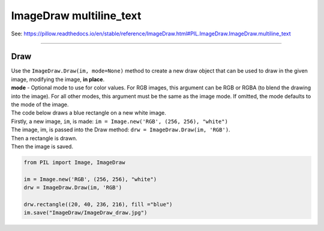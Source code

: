 ==========================
ImageDraw multiline_text
==========================

| See: https://pillow.readthedocs.io/en/stable/reference/ImageDraw.html#PIL.ImageDraw.ImageDraw.multiline_text

----

Draw
----------------------

| Use the ``ImageDraw.Draw(im, mode=None)`` method to create  a new draw object that can be used to draw in the given image, modifying the image, **in place**.
| **mode** - Optional mode to use for color values. For RGB images, this argument can be RGB or RGBA (to blend the drawing into the image). For all other modes, this argument must be the same as the image mode. If omitted, the mode defaults to the mode of the image.

| The code below draws a blue rectangle on a new white image.
| Firstly, a new image, ``im``, is made: ``im = Image.new('RGB', (256, 256), "white")``
| The image, im, is passed into the Draw method: ``drw = ImageDraw.Draw(im, 'RGB')``.
| Then a rectangle is drawn.
| Then the image is saved.

.. code-block:: python

    from PIL import Image, ImageDraw

    im = Image.new('RGB', (256, 256), "white")
    drw = ImageDraw.Draw(im, 'RGB')

    drw.rectangle((20, 40, 236, 216), fill ="blue")
    im.save("ImageDraw/ImageDraw_draw.jpg")


.. image:: images/ImageDraw_draw.jpg
    :scale: 50%
    :align: center
